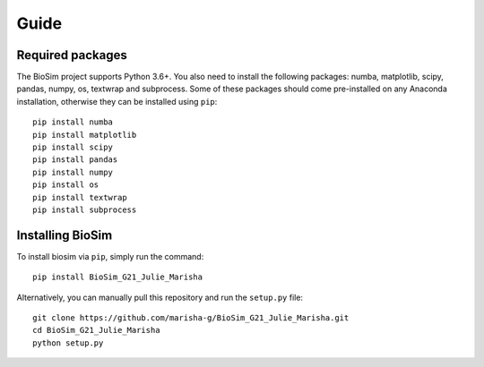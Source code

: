Guide
===================

Required packages
-------------------
The BioSim project supports Python 3.6+. You also need to install the following
packages: numba, matplotlib, scipy, pandas, numpy, os, textwrap and subprocess.
Some of these packages should come pre-installed on any Anaconda installation,
otherwise they can be installed using ``pip``::
    pip install numba
    pip install matplotlib
    pip install scipy
    pip install pandas
    pip install numpy
    pip install os
    pip install textwrap
    pip install subprocess


Installing BioSim
--------------------
To install biosim via ``pip``, simply run the command::

    pip install BioSim_G21_Julie_Marisha

Alternatively, you can manually pull this repository and run the
``setup.py`` file::

    git clone https://github.com/marisha-g/BioSim_G21_Julie_Marisha.git
    cd BioSim_G21_Julie_Marisha
    python setup.py
